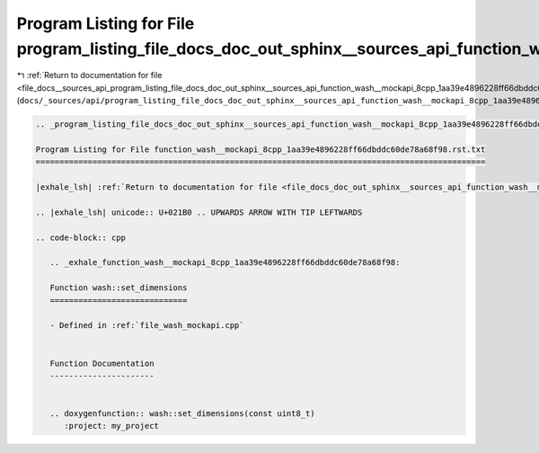 
.. _program_listing_file_docs__sources_api_program_listing_file_docs_doc_out_sphinx__sources_api_function_wash__mockapi_8cpp_1aa39e4896228ff66dbddc60de78a68f98.rst.txt.rst.txt:

Program Listing for File program_listing_file_docs_doc_out_sphinx__sources_api_function_wash__mockapi_8cpp_1aa39e4896228ff66dbddc60de78a68f98.rst.txt.rst.txt
=============================================================================================================================================================

|exhale_lsh| :ref:`Return to documentation for file <file_docs__sources_api_program_listing_file_docs_doc_out_sphinx__sources_api_function_wash__mockapi_8cpp_1aa39e4896228ff66dbddc60de78a68f98.rst.txt.rst.txt>` (``docs/_sources/api/program_listing_file_docs_doc_out_sphinx__sources_api_function_wash__mockapi_8cpp_1aa39e4896228ff66dbddc60de78a68f98.rst.txt.rst.txt``)

.. |exhale_lsh| unicode:: U+021B0 .. UPWARDS ARROW WITH TIP LEFTWARDS

.. code-block:: cpp

   
   .. _program_listing_file_docs_doc_out_sphinx__sources_api_function_wash__mockapi_8cpp_1aa39e4896228ff66dbddc60de78a68f98.rst.txt:
   
   Program Listing for File function_wash__mockapi_8cpp_1aa39e4896228ff66dbddc60de78a68f98.rst.txt
   ===============================================================================================
   
   |exhale_lsh| :ref:`Return to documentation for file <file_docs_doc_out_sphinx__sources_api_function_wash__mockapi_8cpp_1aa39e4896228ff66dbddc60de78a68f98.rst.txt>` (``docs/doc_out/sphinx/_sources/api/function_wash__mockapi_8cpp_1aa39e4896228ff66dbddc60de78a68f98.rst.txt``)
   
   .. |exhale_lsh| unicode:: U+021B0 .. UPWARDS ARROW WITH TIP LEFTWARDS
   
   .. code-block:: cpp
   
      .. _exhale_function_wash__mockapi_8cpp_1aa39e4896228ff66dbddc60de78a68f98:
      
      Function wash::set_dimensions
      =============================
      
      - Defined in :ref:`file_wash_mockapi.cpp`
      
      
      Function Documentation
      ----------------------
      
      
      .. doxygenfunction:: wash::set_dimensions(const uint8_t)
         :project: my_project
